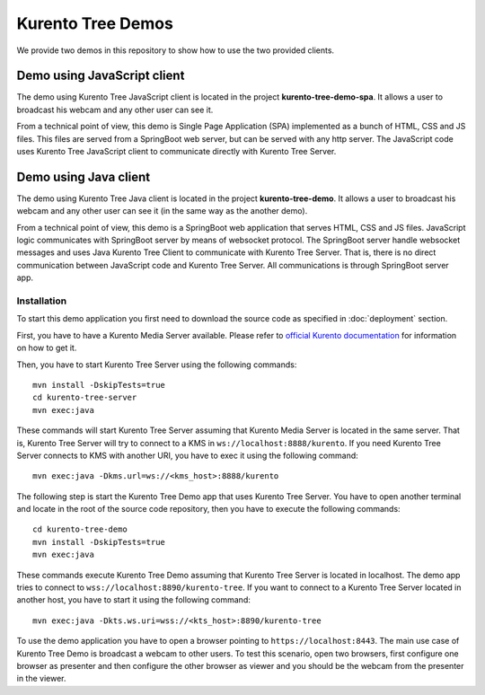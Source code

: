 %%%%%%%%%%%%%%%%%%
Kurento Tree Demos
%%%%%%%%%%%%%%%%%%

We provide two demos in this repository to show how to use the two provided
clients.

Demo using JavaScript client
============================

The demo using Kurento Tree JavaScript client is located in the project
**kurento-tree-demo-spa**. It allows a user to broadcast his webcam and any
other user can see it.

From a technical point of view, this demo is Single Page Application (SPA)
implemented as a bunch of HTML, CSS and JS files. This files are served from a
SpringBoot web server, but can be served with any http server. The JavaScript
code uses Kurento Tree JavaScript client to communicate directly with Kurento
Tree Server.

Demo using Java client
======================

The demo using Kurento Tree Java client is located in the project
**kurento-tree-demo**. It allows a user to broadcast his webcam and any other
user can see it (in the same way as the another demo).

From a technical point of view, this demo is a SpringBoot web application that
serves HTML, CSS and JS files. JavaScript logic communicates with SpringBoot
server by means of websocket protocol. The SpringBoot server handle websocket
messages and uses Java Kurento Tree Client to communicate with Kurento Tree
Server. That is, there is no direct communication between JavaScript code and
Kurento Tree Server. All communications is through SpringBoot server app.

Installation
------------

To start this demo application you first need to download the source code as
specified in :doc:`deployment` section.

First, you have to have a Kurento Media Server available. Please refer to
`official Kurento documentation <http://doc-kurento.readthedocs.org/en/stable/installation_guide.html>`_
for information on how to get it.

Then, you have to start Kurento Tree Server using the following commands::

    mvn install -DskipTests=true
    cd kurento-tree-server
    mvn exec:java
    
These commands will start Kurento Tree Server assuming that Kurento Media Server
is located in the same server. That is, Kurento Tree Server will try to connect
to a KMS in ``ws://localhost:8888/kurento``. If you need Kurento Tree Server
connects to KMS with another URI, you have to exec it using the following
command::

    mvn exec:java -Dkms.url=ws://<kms_host>:8888/kurento

The following step is start the Kurento Tree Demo app that uses Kurento Tree
Server. You have to open another terminal and locate in the root of the source
code repository, then you have to execute the following commands::

    cd kurento-tree-demo 
    mvn install -DskipTests=true
    mvn exec:java

These commands execute Kurento Tree Demo assuming that Kurento Tree Server is
located in localhost. The demo app tries to connect to
``wss://localhost:8890/kurento-tree``. If you want to connect to a Kurento Tree
Server located in another host, you have to start it using the following
command::

    mvn exec:java -Dkts.ws.uri=wss://<kts_host>:8890/kurento-tree
    
To use the demo application you have to open a browser pointing to
``https://localhost:8443``. The main use case of Kurento Tree Demo is broadcast
a webcam to other users. To test this scenario, open two browsers, first
configure one browser as presenter and then configure the other browser as
viewer and you should be the webcam from the presenter in the viewer.


